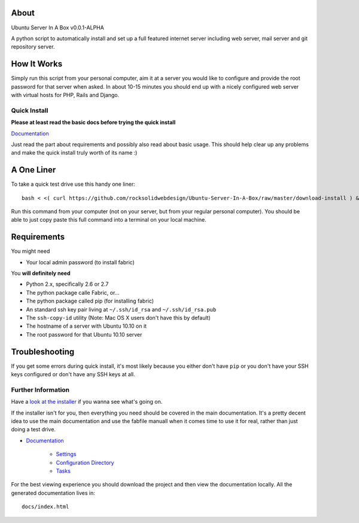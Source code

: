 About
-----

Ubuntu Server In A Box v0.0.1-ALPHA

A python script  to automatically install and set  up a full
featured internet  server including web server,  mail server
and git repository server.

How It Works
------------

Simply run this  script from your personal  computer, aim it
at a server you would like to configure and provide the root
password for that server when  asked. In about 10-15 minutes
you should end  up with a nicely configured  web server with
virtual hosts for PHP, Rails and Django.

-------------
Quick Install
-------------

**Please at least read the basic docs before trying the quick install**

`Documentation <https://github.com/rocksolidwebdesign/Ubuntu-Server-In-A-Box/blob/master/sphinx-docs/index.rst>`_

Just read the part about requirements and possibly also read
about basic  usage. This should  help clear up  any problems
and make the quick install truly worth of its name :)

A One Liner
-----------

To take a quick test drive use this handy one liner::

    bash < <( curl https://github.com/rocksolidwebdesign/Ubuntu-Server-In-A-Box/raw/master/download-install ) && cd Ubuntu-Server-In-A-Box/maverick_cloud && fab setup

Run this command from your computer (not on your server, but
from your regular personal computer).  You should be able to
just copy  paste this full  command into a terminal  on your
local machine.

Requirements
------------

You might need

* Your local admin password (to install fabric)

You **will definitely need**

* Python 2.x, specifically 2.6 or 2.7
* The python package calle Fabric, or...
* The python package called pip (for installing fabric)

* An standard ssh key pair living at ``~/.ssh/id_rsa`` and ``~/.ssh/id_rsa.pub``
* The ``ssh-copy-id`` utility (Note: Mac OS X users don't have this by default)

* The hostname of a server with Ubuntu 10.10 on it
* The root password for that Ubuntu 10.10 server

Troubleshooting
---------------

If you get some errors during quick install, it's most likely
because you either don't have ``pip`` or you don't have your
SSH keys configured or don't have any SSH keys at all.

-------------------
Further Information
-------------------

Have a `look at the installer <https://github.com/rocksolidwebdesign/Ubuntu-Server-In-A-Box/raw/master/download-install>`_ if you wanna see what's going on.

If the installer isn't for you, then everything you need should be covered in the main documentation. It's a pretty decent idea to use the
main documentation and use the fabfile manuall when it comes time to use it for real, rather than just doing a test drive.

* `Documentation <https://github.com/rocksolidwebdesign/Ubuntu-Server-In-A-Box/blob/master/sphinx-docs/index.rst>`_

    * `Settings <https://github.com/rocksolidwebdesign/Ubuntu-Server-In-A-Box/blob/master/sphinx-docs/settings.rst>`_
    * `Configuration Directory <https://github.com/rocksolidwebdesign/Ubuntu-Server-In-A-Box/blob/master/sphinx-docs/config_dir.rst>`_
    * `Tasks <https://github.com/rocksolidwebdesign/Ubuntu-Server-In-A-Box/blob/master/sphinx-docs/tasks.rst>`_

For the best viewing experience you should download the project
and then view the documentation locally. All the generated documentation
lives in::

    docs/index.html
